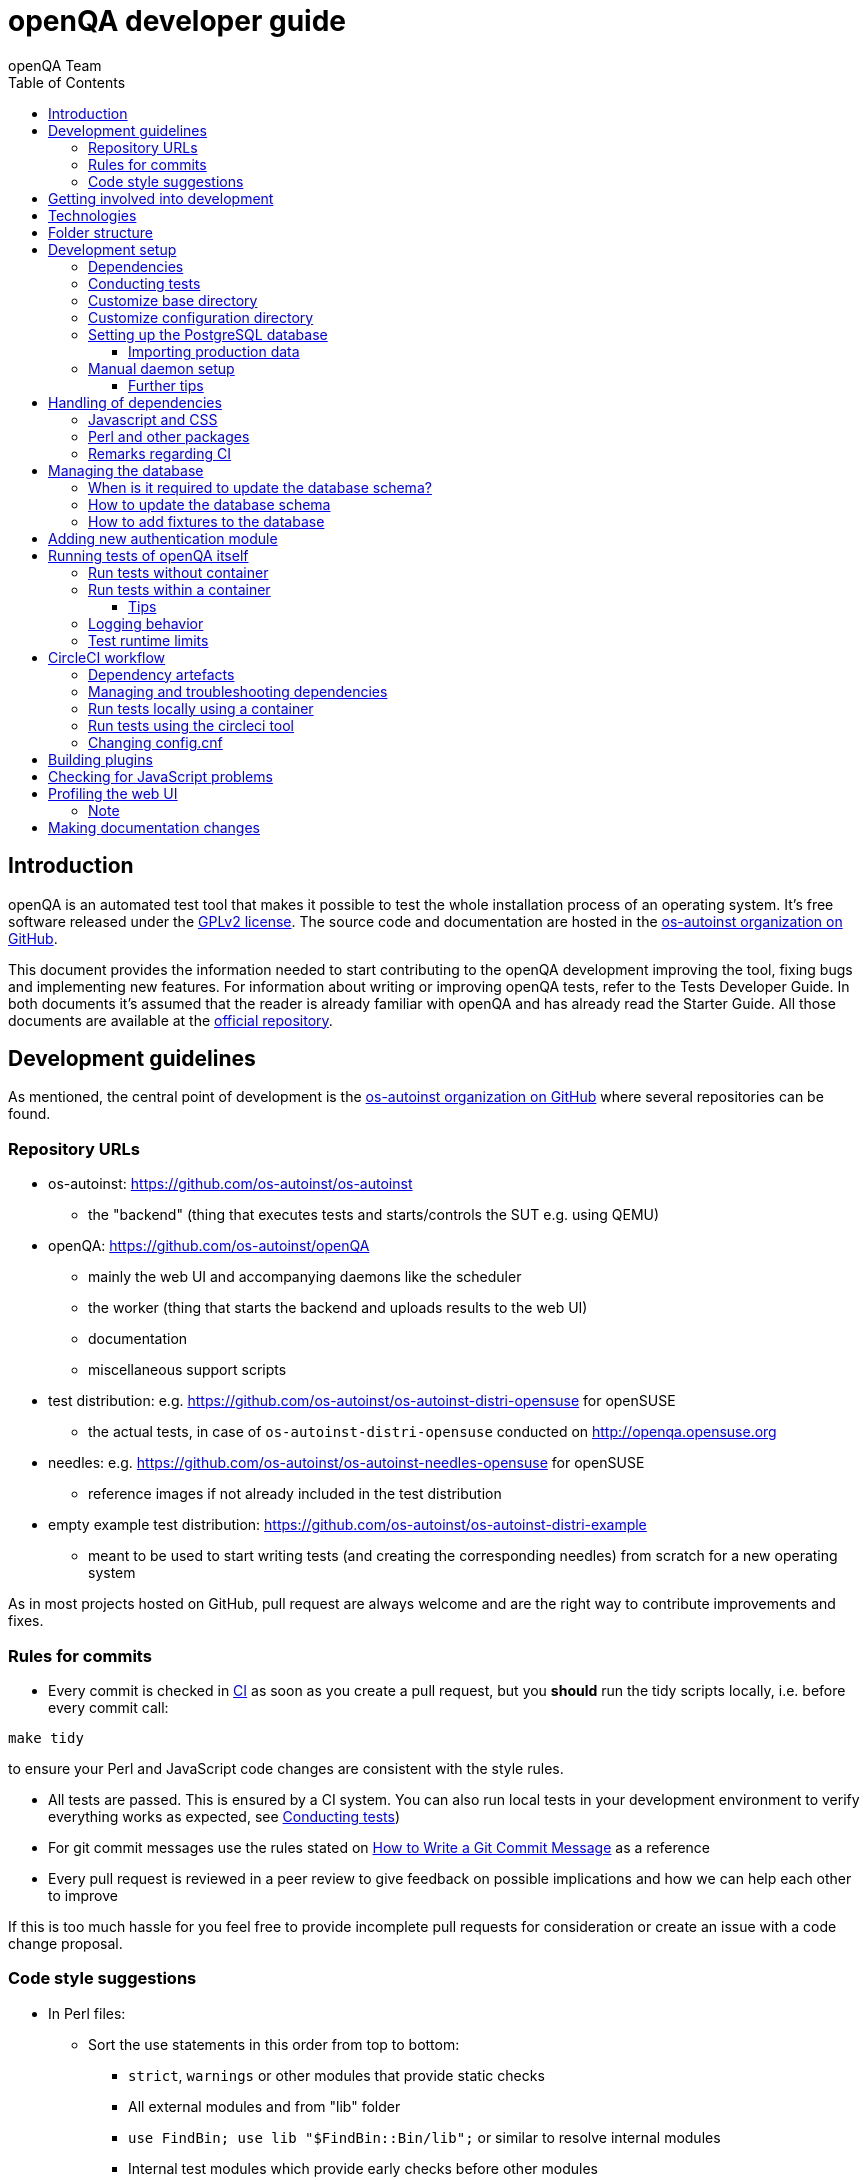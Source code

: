 
[[contributing]]
= openQA developer guide
:toc: left
:toclevels: 6
:author: openQA Team

== Introduction

openQA is an automated test tool that makes it possible to test the whole
installation process of an operating system. It's free software released
under the http://www.gnu.org/licenses/gpl-2.0.html[GPLv2 license]. The
source code and documentation are hosted in the
https://github.com/os-autoinst[os-autoinst organization on GitHub].

This document provides the information needed to start contributing to the
openQA development improving the tool, fixing bugs and implementing new
features. For information about writing or improving openQA tests, refer to the
Tests Developer Guide. In both documents it's assumed that the reader is already
familiar with openQA and has already read the Starter Guide. All those documents
are available at the
https://github.com/os-autoinst/openQA[official repository].

== Development guidelines
[id="guidelines"]

As mentioned, the central point of development is the
https://github.com/os-autoinst[os-autoinst organization on GitHub] where several
repositories can be found.

[id="repo-urls"]
=== Repository URLs
* os-autoinst: https://github.com/os-autoinst/os-autoinst
    - the "backend" (thing that executes tests and starts/controls the SUT e.g. using QEMU)
* openQA: https://github.com/os-autoinst/openQA
    - mainly the web UI and accompanying daemons like the scheduler
    - the worker (thing that starts the backend and uploads results to the web UI)
    - documentation
    - miscellaneous support scripts
* test distribution: e.g. https://github.com/os-autoinst/os-autoinst-distri-opensuse for openSUSE
    - the actual tests, in case of `os-autoinst-distri-opensuse` conducted on http://openqa.opensuse.org
* needles: e.g. https://github.com/os-autoinst/os-autoinst-needles-opensuse for openSUSE
    - reference images if not already included in the test distribution
* empty example test distribution: https://github.com/os-autoinst/os-autoinst-distri-example
   - meant to be used to start writing tests (and creating the corresponding needles) from scratch for a new operating system

As in most projects hosted on GitHub, pull request are always welcome and
are the right way to contribute improvements and fixes.

=== Rules for commits
[id="rules_for_commits"]

* Every commit is checked in https://circleci.com/dashboard[CI] as soon as
you create a pull request, but you *should* run the tidy scripts locally, i.e.
before every commit call:

[source,sh]
----
make tidy
----

to ensure your Perl and JavaScript code changes are consistent with the style
rules.

* All tests are passed. This is ensured by a CI system. You can also run local
tests in your development environment to verify everything works as
expected, see <<Contributing.asciidoc#testing,Conducting tests>>)

* For git commit messages use the rules stated on
http://chris.beams.io/posts/git-commit/[How to Write a Git Commit Message] as
a reference

* Every pull request is reviewed in a peer review to give feedback on possible
implications and how we can help each other to improve

If this is too much hassle for you feel free to provide incomplete pull
requests for consideration or create an issue with a code change proposal.

=== Code style suggestions
[id="code_style_suggestions"]

* In Perl files:

** Sort the use statements in this order from top to bottom:
*** `strict`, `warnings` or other modules that provide static checks
*** All external modules and from "lib" folder
*** `use FindBin; use lib "$FindBin::Bin/lib";` or similar to resolve internal modules
*** Internal test modules which provide early checks before other modules
*** Other internal test modules

** When using https://perldoc.perl.org/perlsub#Signatures[signatures] try to follow these rules:
*** Activate the feature with modules we already use if possible, e.g. `use Mojo::Base 'Something', -signatures;`
*** Use positional parameters whenever possible, e.g. `sub foo ($first, $second) {`
*** Use default values when appropriate, e.g. `sub foo ($first, $second = 'some value') {`
*** Use slurpy parameters when appropriate (hash and array), e.g. `sub foo ($first, @more) {`
*** Use nameless parameters when appropriate (very uncommon), e.g. `sub foo ($first, $, $third) {`
*** Do *not* get too creative with computational default values, e.g. `sub foo ($first, $second = rand($first)) {`
*** Do *not* combine sub attributes with signatures (requires Perl 5.28+), e.g. `sub foo :lvalue ($first) {`

== Getting involved into development
[id="getting_involved"]

Developers willing to get really involved into the development of openQA or
people interested in following the always-changing roadmap should take a look
at the https://progress.opensuse.org/projects/openqav3[openQAv3 project] in
openSUSE's project management tool. This Redmine instance is used to coordinate
the main development effort organizing the existing issues (bugs and desired
features) into 'target versions'.

https://progress.opensuse.org/versions/490[Future improvements] groups
features that are in the developers' and users' wish list but that have little
chances to be addressed in the short term, normally because they are out of
the current scope of the development. Developers looking for a place to start
contributing are encouraged to simply go to that list and assign any open
issue to themselves.

openQA and os-autoinst repositories also include test suites aimed at preventing
bugs and regressions in the software. https://codecov.io/[codecov] is
configured in the repositories to encourage contributors to raise the tests
coverage with every commit and pull request. New features and bug fixes are
expected to be backed with the corresponding tests.

== Technologies
[id="technologies"]

Everything in openQA, from `os-autoinst` to the web frontend and from the tests
to the support scripts is written in Perl. So having some basic knowledge
about that language is really desirable in order to understand and develop
openQA. Of course, in addition to bare Perl, several libraries and additional
tools are required. The easiest way to install all needed dependencies is
using the available os-autoinst and openQA packages, as described in the
Installation Guide.

In the case of os-autoinst, only a few http://www.cpan.org/[CPAN] modules are
required. Basically `Carp::Always`, `Data::Dump`. `JSON` and `YAML`. On the other
hand, several external tools are needed including
http://wiki.qemu.org/Main_Page[QEMU],
https://code.google.com/p/tesseract-ocr/[Tesseract] and
http://optipng.sourceforge.net/[OptiPNG]. Last but not least, the
http://opencv.org/[OpenCV] library is the core of the openQA image matching
mechanism, so it must be available on the system.

The openQA package is built on top of Mojolicious, an excellent Perl framework
for web development that will be extremely familiar to developers coming from
other modern web frameworks like Sinatra and that have nice and comprehensive
documentation available at its http://mojolicio.us[home page].

In addition to Mojolicious and its dependencies, several other CPAN modules are
required by the openQA package. See
<<Contributing.asciidoc#dependencies,Dependencies>> below.

openQA relies on PostgreSQL to store the information. It used to support SQLite,
but that is no longer possible.

As stated in the previous section, every feature implemented in both packages
should be backed by proper tests.
http://perldoc.perl.org/Test/Most.html[Test::Most] is used to implement those
tests. As usual, tests are located under the `/t/` directory. In the openQA
package, one of the tests consists of a call to
http://perltidy.sourceforge.net/[Perltidy] to ensure that the contributed code
follows the most common Perl style conventions.

== Folder structure

Meaning and purpose of the most important folders within openQA are:

public:: Static assets published to users over the web UI or API
t:: Self-tests of openQA
assets:: 3rd party JavaScript and CSS files
docs:: Documentation, including this document
etc:: Configuration files including template branding specializations
lib:: Main perl module library folder
script:: Main applications and startup files
.circleci:: circleCI definitions
dbicdh:: Database schema startup and migration files
container:: Container definitions
profiles:: Apparmor profiles
systemd:: systemd service definitions
templates:: HTML templates delivered by web UI
tools:: Development tools


[[development-setup]]
== Development setup
For developing openQA and os-autoinst itself it makes sense to checkout the
<<Contributing.asciidoc#repo-urls,Git repositories>> and either execute
existing tests or start the daemons manually.

[[dependencies]]
=== Dependencies
Have a look at the packaged version (e.g. `dist/rpm/openQA.spec` within the
root of the openQA repository) for all required dependencies. For development
build time dependencies need to be installed as well. Recommended
dependencies such as logrotate can be ignored. For openSUSE there is also the
`openQA-devel` meta-package which pulls all required dependencies for
development.

You can find all required Perl modules in form of a `cpanfile` that enables
you to install them with a CPAN client. They are also defined in
`dist/rpm/openQA.spec`.

[[testing]]
=== Conducting tests

To execute all existing checks and tests simply call:

[source,sh]
----
make test
----

for style checks, unit and integration tests.

To execute single tests call `make` with the selected tests in the `TESTS`
variable specified as a white-space separated list, for example:

[source,sh]
----
make test TESTS=t/config.t
----

or

[source,sh]
----
make test TESTS="t/foo.t t/bar.t"
----

To run only unit tests without other tests (perltidy or database tests):

[source,sh]
----
make test-unit-and-integration TESTS=t/foo.t
----

Or use `prove` after pointing to a local test database in the environment
variable `TEST_PG`. Also, If you set a custom base directory, be sure to unset
it when running tests. Example:

[source,sh]
----
TEST_PG='DBI:Pg:dbname=openqa_test;host=/dev/shm/tpg' OPENQA_BASEDIR= LC_ALL=C.utf8 LANGUAGE= prove -v t/14-grutasks.t
----

In the case of wanting to tweak the tests as above, to speed up the test
initialization, start PostgreSQL using `t/test_postgresql` instead of using
the system service. E.g.

[source,sh]
----
t/test_postgresql /dev/shm/tpg
----

To check the coverage by individual test files easily call e.g.

[source,sh]
----
make coverage TESTS=t/24-worker-engine.t
----

and take a look into the generated coverage HTML report in
`cover_db/coverage.html`.

We use annotations in some places to mark "uncoverable" code such as this:

    # uncoverable subroutine

See the docs for details https://metacpan.org/pod/Devel::Cover

There are some ways to save some time when executing local tests:

* One option is selecting individual tests to run as explained above
* Set the make variable `KEEP_DB=1` to keep the test database process spawned
  for tests for faster re-runs or run tests with `prove` manually after the
  test database has been created.
* Run `tools/tidyall --git` to tidy up modified code before committing in git
* Set the environment variable `DIE_ON_FAIL=1` from `Test::Most` for faster
  aborts from failed tests.

For easier debugging of t/full-stack.t one can set the environment variable
`OPENQA_FULLSTACK_TEMP_DIR` to a clean directory (relative or absolute path)
to be used for saving temporary data from the test, for example the log files
from individual test job runs within the full stack test.

[id="customize_base_directory"]
=== Customize base directory
It is possible to customize the openQA base directory (which is for instance
used to store test results) by setting the environment variable
`OPENQA_BASEDIR`. The default value is `/var/lib`. For a development setup, set
`OPENQA_BASEDIR` to a directory the user you are going to start openQA with has
write access to. Additionally, take into account that the test results and
assets can need a big amount of disk space.

WARNING: Be sure to *clear* that variable when running unit tests locally.

=== Customize configuration directory
When running openQA from a Git checkout it will find configuration files from
that checkout under `etc/openqa` and not use any system provided config files
under e.g. `/etc/openqa`.

It can be necessary during development to change the configuration.
For example you have to edit `etc/openqa/database.ini` to use another database.
It can also be useful to set the authentication method to `Fake` and increase
the log level `etc/openqa/openqa.ini`.

To avoid these changes getting in your Git workflow, copy them to a new
directory and set the environment variable `OPENQA_CONFIG`:

[source,sh]
----
cp -ar etc/openqa etc/mine
export OPENQA_CONFIG=$PWD/etc/mine
----

NOTE: `OPENQA_CONFIG` needs to point to the *directory* containing `openqa.ini`,
`database.ini`, `client.conf` and `workers.ini` (and *not* a specific file).

[[setup-postgresql]]
=== Setting up the PostgreSQL database
Setting up a PostgreSQL database for openQA takes the following steps:

1. Install PostgreSQL - under openSUSE the following package are required:
   `postgresql-server postgresql-init`
2. Start the server: `systemctl start postgresql`
3. The next two steps need to be done as the user *postgres*: `sudo su - postgres`
4. Create user: `createuser your_username` where `your_username` must be
   the same as the UNIX user you start your local openQA instance with. For a
   development instance that is normally your regular user.
5. Create database: `createdb -O your_username openqa-local` where
   `openqa-local` is the name you want to use for the database
6. Configure openQA to use PostgreSQL as described in the section
   <<Installing.asciidoc#database,Database>> of the installation guide.
   User name and password are not required. Of course you need to change the
   `database.ini` file under your custom config directory (as you have probably
   done that in the previous section).
7. openQA will default-initialize the new database on the next startup.

The script `openqa-setup-db` can be used to conduct step 4 and 5. You must still
specify the user and database name and run it as user `postgres`:

[source,sh]
----
sudo sudo -u postgres openqa-setup-db your_username openqa-local`
----

NOTE: To remove the database again, you can use e.g. `dropdb openqa-local` as
your regular user.

==== Importing production data
Assuming you have already followed steps 1. to 4. above:

1. Create a separate database: `createdb -O your_username openqa-o3` where
   `openqa-o3+` is the name you want to use for the database
2. The next steps must be run as the user you start your local openQA
   instance with, i.e. the `your_username` user.
3. Import dump: `pg_restore -c -d openqa-o3 path/to/dump`
   Note that errors of the form `ERROR:  role "geekotest" does not exist` are
   due to the users in the production setup and can safely be ignored.
   Everything will be owned by `your_username`.
4. Configure openQA to use that database as in step 7. above.

=== Manual daemon setup
This section should give you a general idea how to start daemons manually for
development after you setup a PostgreSQL database as mentioned in the previous
section.

You have to install/update web-related dependencies first using `npm install`.
To start the webserver for development, use `scripts/openqa daemon`. The other
daemons (mentioned in the link:images/architecture.svg[architecture diagram])
are started in the same way, e.g. `script/openqa-scheduler daemon`.

You can also have a look at the systemd unit files. Although it likely makes
not much sense to use them directly you can have a look at them to see how the
different daemons are started. They are found in the `systemd` directory of
the openQA repository. You can substitute `/usr/share/openqa/` with the path
of your openQA Git checkout.

Of course you can ignore the user specified in these unit files and instead
start everything as your regular user as mentioned above. However, you need to
ensure that your user has the permission to the "openQA base directory". That
is not the case by default so it makes sense to
<<Contributing.asciidoc#_customize_base_directory,customize it>>.

You do *not* need to setup an additional web server because the daemons
already provide one. The port under which a service is available is logged on
startup (the main web UI port is 9625 by default). Local workers need to be
configured to connect to the main web UI port (add `HOST =
http://localhost:9526+ to `workers.ini`).

Note that you can also start services using a temporary database using the unit
test database setup and data directory:

[source,sh]
----
t/test_postgresql /dev/shm/tpg
TEST_PG='DBI:Pg:dbname=openqa_test;host=/dev/shm/tpg' OPENQA_DATABASE=test OPENQA_BASEDIR=t/data script/openqa daemon
----

This creates an empty temporary database and starts the web application using
that specific database (ignoring the configuration from `database.ini`). Be
aware that this may cause unwanted changes in the `t/data` directory.

Also find more details in
<<Contributing.asciidoc#_run_tests_without_container,Run tests without Container>>.

==== Further tips
* It is also useful to start openQA with morbo which allows applying changes
  without restarting the server:
  `morbo -m development -w assets -w lib -w templates -l http://localhost:9526 script/openqa daemon`
* In case you have problems with broken rendering of the web page it can help
  to delete the asset cache and let the webserver regenerate it on first
  startup. For this delete the subdirectories `.sass-cache/`, `assets/cache/`
  and `assets/assetpack.db`. Make sure to look for error messages on startup
  of the webserver and to force the refresh of the web page in your browser.
* If you get errors like "ERROR: Failed to build gem native extension." make
  sure you have all listed dependencies including the "sass" application
  installed.
* For a concrete example some developers use under openSUSE Tumbleweed have a
  look at the
  https://github.com/Martchus/openQA-helper[openQA-helper repository].

[[dependency-handling]]
== Handling of dependencies

=== Javascript and CSS
Install third-party JavaScript and CSS files via their corresponding npm
packages and add the paths of those files to `assets/assetpack.def`.

If a dependency is not available on npm you may consider adding those files
under `assets/3rdparty`. Additionally, add the license(s) for the newly added
third-party code to the root directory of the repository. Do *not* duplicate
common/existing licenses; extend the `Files:`-section at the beginning of those
files instead.

=== Perl and other packages
In openQA, there is a `dependencies.yaml` file including a list of
dependencies, separated in groups. For example the openQA client does not need
all modules required to run openQA. Edit this file to add or change a dependency
and run `make update-deps`.  This will generate the `cpanfile` and
`dist/rpm/openQA.spec` files.

The same applies to `os-autoinst` where `make update-deps` will generate the
`cpanfile`, `os-autoinst.spec` and `container/os-autoinst_dev/Dockerfile`.

If changing any package dependencies make sure packages and updated packages
are available in openSUSE Factory and whatever current Leap version is in
development. New package dependencies can be submitted. Before merging the
according change into the main openQA repo the dependency should be published
as part of openSUSE Tumbleweed.

=== Remarks regarding CI
* The CI of os-autoinst and openQA uses the container made using
  `container/devel:openQA:ci/base/Dockerfile` and further dependencies listed
  in `tools/ci/ci-packages.txt` (see
  <<Contributing.asciidoc#circleci-workflow,CircleCI documentation>>).
* There is an additional check running using OBS to check builds of packages
  against openSUSE Tumbleweed and openSUSE Leap.

== Managing the database

During the development process there are cases in which the database schema
needs to be changed.
there are some steps that have to be followed so that new database instances
and upgrades include those changes.

=== When is it required to update the database schema?
After modifying files in `lib/OpenQA/Schema/Result`. However, not all changes
require to update the schema. Adding just another method or altering/adding
functions like `has_many` doesn't require an update. However, adding new
columns, modifying or removing existing ones requires to follow the steps
mentioned above. In doubt, just follow the instructions below. If an empty
migration has been emitted (SQL file produced in step 3. does not contain
any statements) you can just drop the migration again.

=== How to update the database schema

1. First, you need to increase the database version number in the `$VERSION`
   variable in the `lib/OpenQA/Schema.pm` file.
   Note that it is recommended to notify the other developers before doing so,
   to synchronize in case there are more developers wanting to increase the
   version number at the same time.

2. Then you need to generate the deployment files for new installations,
   this is done by running `./script/initdb --prepare_init`.

3. Afterwards you need to generate the deployment files for existing installations,
   this is done by running `./script/upgradedb --prepare_upgrade`.
   After doing so, the directories `dbicdh/$ENGINE/deploy/<new version>` and
   `dbicdh/$ENGINE/upgrade/<prev version>-<new version>` for PostgreSQL
   should have been created with some SQL files inside containing the statements to
   initialize the schema and to upgrade from one version
   to the next in the corresponding database engine.

4. Custom migration scripts to upgrade from previous versions can be added under
   `dbicdh/_common/upgrade`. Create a `<prev_version>-<new_version>` directory and
   put some files there with DBIx commands for the migration. For examples just
   have a look at the migrations which are already there.
   The custom migration scripts are executed in addition to the automatically
   generated ones. If the name of the custom migration script comes before
   `001-auto.sql` in alphabetical order it will be executed *before* the
   automatically created migration script. That is most of the times *not* desired.

The above steps are only for preparing the required SQL statements for the migration.

The migration itself (which alters your database!) is done *automatically* the first
time the web UI is (re)started. So be sure *to backup your database* before restarting
to be able to downgrade again if something goes wrong or you just need to continue
working on another branch. To do so, the following command can be used to create a copy:
[source,sh]
----
createdb -O ownername -T originaldb newdb
----

To initialize or update the database manually before restarting the web UI you can run
either `./script/initdb --init_database` or `./script/upgradedb --upgrade_database`.

Migrations that affect possibly big tables should be tested against a local import of
a production database to see how much time they need. Checkout the
<<Contributing.asciidoc#_importing_production_data,Importing production data>> section
for details.

A migration can cause the analyser to regress so it produces worse query plans leading
to impaired performance. Checkout the
<<Installing.asciidoc#_working_on_database_related_performance_problems,Working on database-related performance problems>>
section for how to tackle this problem.

=== How to add fixtures to the database

Note: This section is not about the fixtures for the testsuite. Those are located
under t/fixtures.

Note: This section might not be relevant anymore. At least there are currently
none of the mentioned directories with files containing SQL statements present.

Fixtures (initial data stored in tables at installation time) are stored
in files into the `dbicdh/_common/deploy/_any/<version>` and
`dbicdh/_common/upgrade/<prev_version>-<next_version>` directories.

You can create as many files as you want in each directory. These files contain
SQL statements that will be executed when initializing or upgrading a database.
Note that those files (and directories) have to be created manually.

Executed SQL statements can be traced by setting the `DBIC_TRACE` environment
variable.

[source,sh]
----
export DBIC_TRACE=1
----

== Adding new authentication module

openQA comes with two authentication modules providing authentication methods:
OpenID and Fake (see <<Installing.asciidoc#authentication,User authentication>>).

All authentication modules reside in `lib/OpenQA/Auth` directory. During
openQA start, the `[auth]/method` section of `/etc/openqa/openqa.ini` is read
and according to its value (or default OpenID) openQA tries to require
OpenQA::WebAPI::Auth::$method.  If successful, the module for the given method
is imported or openQA ends with error.


Each authentication module is expected to export `auth_login` and `auth_logout` functions. In case of request-response mechanism (as in
OpenID), `auth_response` is imported on demand.

Currently there is no login page because all implemented methods use either 3rd party
page or none.

Authentication module is expected to return HASH:
[source,perl]
----

%res = (
    # error = 1 signals auth error
    error => 0|1
    # where to redirect the user
    redirect => ''
);
----

Authentication module is expected to create or update user entry in openQA database
after user validation. See included modules for inspiration.

== Running tests of openQA itself
Beside simply running the testsuite, it is also possible to use containers. Using containers,
tests are executed in the same environment as on CircleCI. This allows to reproduce issues
specific to that environment.

=== Run tests without container
[id="run_tests_without_container"]
Be sure to install all required dependencies. The package `openQA-devel` will
provide them.

If the package is not available the dependencies can also be found in the file
`dist/rpm/openQA.spec` in the openQA repository. In this case also the package
`perl-Selenium-Remote-Driver` is required to run UI tests. You also need to
install chromedriver and either chrome or chromium for the UI tests.

To execute the testsuite use `make test`. This will also initialize a
temporary PostgreSQL database used for testing. To do this step manually run
`t/test_postgresql /dev/shm/tpg` to initialize a temporary PostgreSQL database
and export the environment variable as instructed by that script.
It is also possible to run a particular test, for example
`prove t/api/01-workers.t`. When using `prove` directly, make sure an English
locale is set (e.g. `export LC_ALL=C.utf8 LANGUAGE=` before initializing the database
and running `prove`).

To keep the test database running after executing tests with the `Makefile`, add
`KEEP_DB=1` to the make arguments. To access the test database, use
`psql --host=/dev/shm/tpg openqa_test`.

To watch the execution of the UI tests, set the environment variable `NOT_HEADLESS`.

=== Run tests within a container
The container used in this section of the documentation is not identical with the container used
within the CI. To run tests within the CI environment locally, checkout the
<<Contributing.asciidoc#circleci-local-container,CircleCI documentation>> below.

To run tests in a container please be sure that a container runtime
environment, for example podman, is installed.
To launch the test suite first it is required to pull the container image:

  podman pull registry.opensuse.org/devel/openqa/containers/opensuse/openqa_devel:latest

This container image is provided by the OBS repository https://build.opensuse.org/package/show/devel:openQA/openQA-devel-container
and based on the `Dockerfile` within the `container/devel` sub directory of the openQA repository.

Run tests by spawning a container manually, e.g.:

  podman run --rm -v OPENQA_LOCAL_CODE:/opt/openqa -e VAR1=1 -e VAR2=1 openqa_devel:latest make run-tests-within-container

Replace `OPENQA_LOCAL_CODE` with the location where you have the openQA code.

The command line to run tests manually reveals that the Makefile target
`run-tests-within-container` is used to run the tests *inside* the container.
It does some preparations to be able to run the full stack test within a
container and considers a few environment variables defining our test matrix:

|============================
|CHECKSTYLE=1|
|FULLSTACK=0| UITESTS=0
|FULLSTACK=0| UITESTS=1
|FULLSTACK=1|
|HEAVY=1|
|GH_PUBLISH=true|
|============================

So by replacing VAR1 and VAR2 with those values one can trigger the different tests of the matrix.

Of course it is also possible to run (specific) tests directly via `prove` instead of using the Makefile targets.

==== Tips

Running UI tests in non-headless mode is also possible, eg.:

  xhost +local:root
  podman run --rm -ti --name openqa-testsuite -v /tmp/.X11-unix:/tmp/.X11-unix:rw -e DISPLAY="$DISPLAY" -e NOT_HEADLESS=1 openqa_devel:latest prove -v t/ui/14-dashboard.t
  xhost -local:root

It is also possible to use a custom os-autoinst checkout using the following arguments:

  podman run … -e CUSTOM_OS_AUTOINST=1 -v /path/to/your/os-autoinst:/opt/os-autoinst make run-tests-within-container

By default, `configure` and `make` are still executed (so a clean checkout is expected). If your checkout is already prepared to use,
set `CUSTOM_OS_AUTOINST_SKIP_BUILD` to prevent this. Be aware that the build produced outside of the container might not work inside the
container if both environments provide different, incompatible library versions (eg. OpenCV).

In general, if starting the tests via a container seems to hang, it is a good idea to inspect the process tree to see which command is currently
executed.

=== Logging behavior

Logs are redirected to a logfile when running tests within the CI. The output
can therefore not be asserted using `Test::Output`. This can be worked around
by temporarily assigning a different `Mojo::Log` object to the application. To
test locally under the same condition set the environment variable
`OPENQA_LOGFILE`.

Note that redirecting the logs to a logfile only works for tests which run
`OpenQA::Log::setup_log`. In other tests the log is just printed to the
standard output. This makes use of `Test::Output` simple but it should be
taken care that the test output is not cluttered by log messages which can be
quite irritating.

=== Test runtime limits

The test modules use `OpenQA::Test::TimeLimit` to introduce a test module
specific timeout. The timeout is automatically scaled up based on environment
variables, e.g. `CI` for continuous integration environments, as well as when
executing while test coverage data is collected as longer runtimes should be
expected in these cases. Consider lowering the timeout value based on usual
local execution times whenever a test module is optimized in runtime. If the
timeout is hit the test module normally aborts with a corresponding message.

To disable the timeout globably set the environment variable
`OPENQA_TEST_TIMEOUT_DISABLE=1`.

Please be aware of the exception when the timeout triggers after the actual
test part of a test module has finished but not all involved processes have
finished or END blocks are processed. In this case the output can look like

```
t/my_test.t .. All 1 subtests passed

Test Summary Report
-------------------
t/my_test.t (Wstat: 14 Tests: 1 Failed: 0)
  Non-zero wait status: 14
Files=1, Tests=1,  2 wallclock secs ( 0.03 usr  0.00 sys +  0.09 cusr  0.00 csys =  0.12 CPU)
Result: FAIL
```

where "Wstat: 14" and "Non-zero wait status: 14" mean that the test process
received the "ALRM" signal (signal number 14).

In case of problems with timeouts look into `OpenQA::Test::TimeLimit` to find
environment variables that can tweaked to disable or change timeout values or
timeout scale factors. If you want to disable the timeout for indefinite
manual debugging, set the environment variable
`OPENQA_TEST_TIMEOUT_DISABLE=1`. The option `OPENQA_TEST_TIMEOUT_SCALE_CI` is
only effective if the environment variable `CI` is set, which e.g. it is in
circleCI and OBS but not in local development environments. When running with
coverage analysis enabled the scaling factor of
`OPENQA_TEST_TIMEOUT_SCALE_COVER` is applied to account for the runtime
overhead.

In case of Selenium based UI tests timing out trying to find a local
chromedriver instance the variable `OPENQA_SELENIUM_TEST_STARTUP_TIMEOUT` can
be set to a higher value. See
https://metacpan.org/pod/Selenium::Chrome#startup_timeout for details.

[[circleci-workflow]]
== CircleCI workflow

The goal of the following workflow is to provide a way to run tests with a
pre-approved list of dependencies both in the CI and locally.

=== Dependency artefacts

- ci-packages.txt lists dependencies to test against.
- autoinst.sha contains sha of os-autoinst commit for integration testing.
  The testing will run against the latest master if empty.

=== Managing and troubleshooting dependencies

`ci-packages.txt` and `autoinst.sha` are aimed to represent those dependencies
which change often. In normal workflow these files are generated automatically
by dedicated Bot, then go in PR through CI, then reviewed and accepted by
human.
So, in normal workflow it is guaranteed that everyone always works on list of
correct and approved dependencies (unless they explicitly tell CI to use
custom dependencies).

The Bot tracks dependencies only in master branch by default, but this may be
extended in circleci config file.
The Bot uses `tools/ci/build_dependencies.sh` script to detect any changes.
This script can be used manually as well.
Alternatively just add newly introduced dependencies into ci-packages.txt, so
CI will run tests with them.

Occasionally it may be a challenge to work with ci-packages.txt
(e.g. package version is not available anymore). In such case you can either
try to rebuild ci-packages.txt using `tools/ci/build_dependencies.sh` or
just remove all entries and put only openQA-devel into it
Script `tools/ci/build_dependencies.sh` can be also modified when major
changes are performed, e.g. different OS version or packages from forked OBS
project, etc.

[[circleci-local-container]]
=== Run tests locally using a container

One way is to build an image using the `build_local_container.sh` script, start a
container and then use the same commands one would use to test locally.

Pull the latest base image (otherwise it may be outdated):
```
podman pull registry.opensuse.org/devel/openqa/ci/containers/base:latest
```

Create an image called `localtest` based on the contents of `ci-packages.txt`
and `autoinst`:
```
tools/ci/build_local_container.sh
```

Mount the openQA checkout under `/opt/testing_area` within the container and run
tests as usual, e.g.:
```
podman run -it --rm -v $PWD:/opt/testing_area localtest bash -c 'make test TESTS=t/ui/25*'
```

Alternatively, start the container and execute commands via `podman exec`, e.g.:
```
podman run --rm --name t1 -v $PWD:/opt/testing_area localtest tail -f /dev/null & sleep 1
podman exec -it t1 bash -c 'make test TESTS=t/ui/25-developer_mode.t'
podman stop -t 0 t1
```

=== Run tests using the circleci tool

After installing the `circleci` tool the following commands will be available.
They will build the container and use committed changes from current local branch.

```
circleci local execute --job test1
circleci local execute --job testui
circleci local execute --job testfullstack
circleci local execute --job testdeveloperfullstack
```

=== Changing config.cnf

Command to verify the YAML with the `circleci` tool:
```
circleci config process .circleci/config.yml
```

== Building plugins

Not all code needs to be included in openQA itself. openQA also supports the use
of 3rd party plugins that follow the standards for plugins used by the
https://mojolicious.org[Mojolicious] web framework. These can be distributed as
normal CPAN modules and installed as such alongside openQA.

Plugins are a good choice especially for extensions to the UI and HTTP API, but
also for notification systems listening to various events inside the web server.

If your plugin was named `OpenQA::WebAPI::Plugin::Hello`, you would install it
in one of the include directories of the Perl used to run openQA, and then
configure it in `openqa.ini`. The `plugins` setting in the `global` section will
tell openQA what plugins to load.

[source,ini]
--------------------------------------------------------------------------------
# Tell openQA to load the plugin
[global]
plugins = Hello

# Plugin specific configuration (optional)
[hello_plugin]
some = value
--------------------------------------------------------------------------------

The plugin specific configuration is optional, but if defined would be available
in `$app->config->{hello_plugin}`.

To extend the UI or HTTP API there are various named routes already defined that
will take care of authentication for your plugin. You just attach the plugin
routes to them and only authenticated requests will get through.

[source,perl]
--------------------------------------------------------------------------------
package OpenQA::WebAPI::Plugin::Hello;
use Mojo::Base 'Mojolicious::Plugin';

sub register {
    my ($self, $app, $config) = @_;

    # Only operators may use our plugin
    my $ensure_operator = $app->routes->find('ensure_operator');
    my $plugin_prefix = $ensure_operator->any('/hello_plugin');

    # Plain text response (under "/admin/hello_plugin/")
    $plugin_prefix->get('/' => sub {
      my $c = shift;
      $c->render(text => 'Hello openQA!');
    })->name('hello_plugin_index');

    # Add a link to the UI menu
    $app->config->{plugin_links}{operator}{'Hello'} = 'hello_plugin_index';
}

1;
--------------------------------------------------------------------------------

The `plugin_links` configuration setting can be modified by plugins to add links
to the `operator` and `admin` sections of the openQA UI menu. Route names or
fully qualified URLs can be used as link targets. If your plugin uses templates,
you should reuse the `bootstrap` layout provided by openQA. This will ensure a
consistent look, and make the UI menu available everywhere.

[source,perl]
--------------------------------------------------------------------------------
% layout 'bootstrap';
% title 'Hello openQA!';
<div>
  <h2>Hello openQA!</h2>
</div>
--------------------------------------------------------------------------------

For UI plugins there are two named authentication routes defined:

1. `ensure_operator`: under `/admin/`, only allows logged in users with `operator` privileges
2. `ensure_admin`: under `/admin/`, only allows logged in users with `admin` privileges

And for HTTP API plugins there are four named authentication routes defined:

1. `api_public`: under `/api/v1/`, allows access to everyone
2. `api_ensure_user`: under `/api/v1/`, only allows authenticated users
3. `api_ensure_operator`: under `/api/v1/`, only allows authenticated users with `operator` privileges
4. `api_ensure_admin`: under `/api/v1/`, only allows authenticated nusers with `admin` privileges

To generate a minimal installable plugin with a CPAN distribution directory
structure you can use the Mojolicious tools. It can be packaged just like any
other Perl module from CPAN.

[source,sh]
--------------------------------------------------------------------------------
$ mojo generate plugin -f OpenQA::WebAPI::Plugin::Hello
...
$ cd OpenQA-WebAPI-Plugin-Hello/
$ perl Makefile.PL
...
$ make test
...
--------------------------------------------------------------------------------

And if you need code examples, there are some plugins
https://github.com/os-autoinst/openQA/tree/master/lib/OpenQA/WebAPI/Plugin[included with openQA].

== Checking for JavaScript problems
One can use the tool `jshint` to check for problems within JavaScript code. It can be installed
easily via `npm`.

[source,sh]
--------------------------------------------------------------------------------
npm install jshint
node_modules/jshint/bin/jshint path/to/javascript.js
--------------------------------------------------------------------------------

== Profiling the web UI
1. Install NYTProf, under openSUSE Tumbleweed: `zypper in perl-Devel-NYTProf perl-Mojolicious-Plugin-NYTProf`
2. Put `profiling_enabled = 1+ in  `openqa.ini`.
3. Optionally import production data like described in the official contributors documentation.
4. Restart the web UI, browse some pages. Profiling is done in the background.
5. Access profiling data via `/nytprof` route.

=== Note
Profiling data is extensive. Remove it if you do not need it anymore and disable the `profiling_enabled`
configuration again if not needed anymore.

== Making documentation changes
After changing documentation, consider generating documentation locally to
verify it is rendered correctly using `tools/generate-docs`. It is possible to
do that inside the provided development container by invoking:

  podman run --rm -v OPENQA_LOCAL_CODE:/opt/openqa registry.opensuse.org/devel/openqa/containers/opensuse/openqa_devel:latest make generate-docs

Replace `OPENQA_LOCAL_CODE` with the location where you have the openQA code.
The documentation will be built inside the container and put into `docs/build/`
subfolder.

You can also utilize the `make serve-docs` target which will additionally spawn a
simple Python HTTP server inside the target folder, so you can just point your
browser to port 8000 to view the documentation. That could be handy for example
in situations where you do not have the filesystem directly accessible (i.e.
remote development). The magic line in this case would be:

  podman run --rm -it -p 8000:8000 -v .:/opt/openqa openqa_devel:latest make serve-docs
